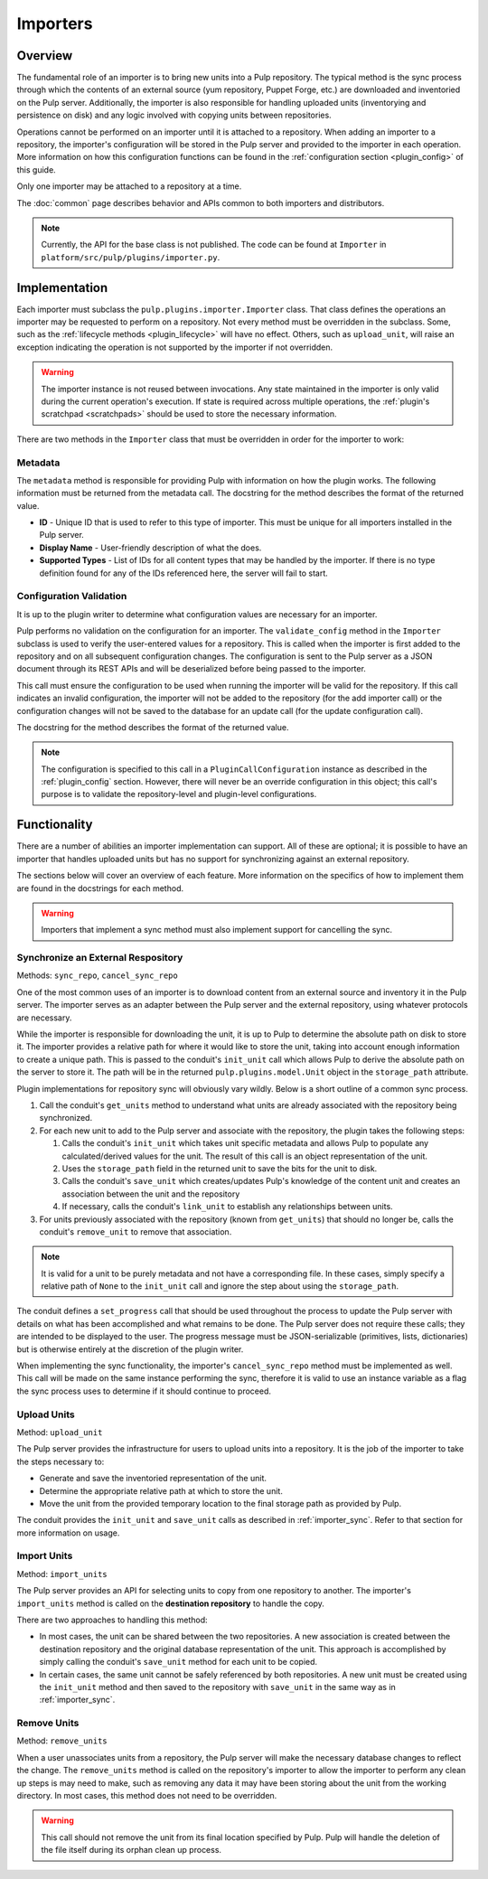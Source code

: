 Importers
=========

Overview
--------

The fundamental role of an importer is to bring new units into a Pulp repository. The typical
method is the sync process through which the contents of an external source (yum repository,
Puppet Forge, etc.) are downloaded and inventoried on the Pulp server. Additionally, the importer
is also responsible for handling uploaded units (inventorying and persistence on disk) and
any logic involved with copying units between repositories.

Operations cannot be performed on an importer until it is attached to a repository. When adding
an importer to a repository, the importer's configuration will be stored in the Pulp server
and provided to the importer in each operation. More information on how this configuration
functions can be found in the :ref:`configuration section <plugin_config>` of this guide.

Only one importer may be attached to a repository at a time.

The :doc:`common` page describes behavior and APIs common to both importers and distributors.

.. note::
  Currently, the API for the base class is not published. The code can
  be found at ``Importer`` in ``platform/src/pulp/plugins/importer.py``.


Implementation
--------------

Each importer must subclass the ``pulp.plugins.importer.Importer`` class. That class defines
the operations an importer may be requested to perform on a repository. Not every method must
be overridden in the subclass. Some, such as the :ref:`lifecycle methods <plugin_lifecycle>`
will have no effect. Others, such as ``upload_unit``, will raise an exception indicating the
operation is not supported by the importer if not overridden.

.. warning::
  The importer instance is not reused between invocations. Any state maintained in the importer
  is only valid during the current operation's execution. If state is required across multiple
  operations, the :ref:`plugin's scratchpad <scratchpads>` should be used to store the necessary
  information.

There are two methods in the ``Importer`` class that must be overridden in order for the
importer to work:

Metadata
^^^^^^^^

The ``metadata`` method is responsible for providing Pulp with information on how the
plugin works. The following information must be returned from the metadata call. The docstring
for the method describes the format of the returned value.

* **ID** - Unique ID that is used to refer to this type of importer. This must be unique
  for all importers installed in the Pulp server.
* **Display Name** - User-friendly description of what the does.
* **Supported Types** - List of IDs for all content types that may be handled by the importer.
  If there is no type definition found for any of the IDs referenced here, the server will
  fail to start.

Configuration Validation
^^^^^^^^^^^^^^^^^^^^^^^^

It is up to the plugin writer to determine what configuration values are necessary for an
importer.

Pulp performs no validation on the configuration for an importer. The ``validate_config``
method in the ``Importer`` subclass is used to verify the user-entered values for a repository.
This is called when the importer is first added to the repository and on all subsequent
configuration changes. The configuration is sent to the Pulp server as a JSON document through its
REST APIs and will be deserialized before being passed to the importer.

This call must ensure the configuration to be used when running the importer will be valid
for the repository. If this call indicates an invalid configuration, the importer will
not be added to the repository (for the add importer call) or the configuration changes
will not be saved to the database for an update call (for the update configuration call).

The docstring for the method describes the format of the returned value.

.. note::
  The configuration is specified to this call in a ``PluginCallConfiguration`` instance
  as described in the :ref:`plugin_config` section. However, there will never be
  an override configuration in this object; this call's purpose is to validate the
  repository-level and plugin-level configurations.


Functionality
-------------

There are a number of abilities an importer implementation can support. All of these are
optional; it is possible to have an importer that handles uploaded units but has no support
for synchronizing against an external repository.

The sections below will cover an overview of each feature. More information on the specifics
of how to implement them are found in the docstrings for each method.

.. warning::
 Importers that implement a sync method must also implement support for cancelling the sync.

.. _importer_sync:

Synchronize an External Respository
^^^^^^^^^^^^^^^^^^^^^^^^^^^^^^^^^^^

Methods: ``sync_repo``, ``cancel_sync_repo``

One of the most common uses of an importer is to download content from an external source
and inventory it in the Pulp server. The importer serves as an adapter between the Pulp
server and the external repository, using whatever protocols are necessary.

While the importer is responsible for downloading the unit, it is up to Pulp to determine
the absolute path on disk to store it. The importer provides a relative path for where it
would like to store the unit, taking into account enough information to create a unique
path. This is passed to the conduit's ``init_unit`` call which allows Pulp to derive the
absolute path on the server to store it. The path will be in the returned
``pulp.plugins.model.Unit`` object in the ``storage_path`` attribute.

Plugin implementations for repository sync will obviously vary wildly. Below is a short
outline of a common sync process.

#. Call the conduit's ``get_units`` method to understand what units are already associated
   with the repository being synchronized.
#. For each new unit to add to the Pulp server and associate with the repository,
   the plugin takes the following steps:

   #. Calls the conduit's ``init_unit`` which takes unit specific metadata and allows Pulp to
      populate any calculated/derived values for the unit. The result of this
      call is an object representation of the unit.
   #. Uses the ``storage_path`` field in the returned unit to save the bits for the
      unit to disk.
   #. Calls the conduit's ``save_unit`` which creates/updates Pulp's knowledge of the content
      unit and creates an association between the unit and the repository
   #. If necessary, calls the conduit's ``link_unit`` to establish any relationships between
      units.

#. For units previously associated with the repository (known from ``get_units``)
   that should no longer be, calls the conduit's ``remove_unit`` to remove that association.

.. note::
  It is valid for a unit to be purely metadata and not have a corresponding file. In these
  cases, simply specify a relative path of ``None`` to the ``init_unit`` call and ignore the
  step about using the ``storage_path``.

The conduit defines a ``set_progress`` call that should be used throughout the process
to update the Pulp server with details on what has been accomplished and what remains to be
done. The Pulp server does not require these calls; they are intended to be displayed to
the user. The progress message must be JSON-serializable (primitives, lists, dictionaries)
but is otherwise entirely at the discretion of the plugin writer.

When implementing the sync functionality, the importer's ``cancel_sync_repo`` method must be
implemented as well. This call will be made on the same instance performing the sync, therefore
it is valid to use an instance variable as a flag the sync process uses to determine if it should
continue to proceed.

Upload Units
^^^^^^^^^^^^

Method: ``upload_unit``

The Pulp server provides the infrastructure for users to upload units into a repository. It is
the job of the importer to take the steps necessary to:

* Generate and save the inventoried representation of the unit.
* Determine the appropriate relative path at which to store the unit.
* Move the unit from the provided temporary location to the final storage path as provided
  by Pulp.

The conduit provides the ``init_unit`` and ``save_unit`` calls as described in :ref:`importer_sync`.
Refer to that section for more information on usage.

Import Units
^^^^^^^^^^^^

Method: ``import_units``

The Pulp server provides an API for selecting units to copy from one repository to another. The
importer's ``import_units`` method is called on the **destination repository** to handle the
copy.

There are two approaches to handling this method:

* In most cases, the unit can be shared between the two repositories. A new association is created
  between the destination repository and the original database representation of the unit. This
  approach is accomplished by simply calling the conduit's ``save_unit`` method for each unit to
  be copied.
* In certain cases, the same unit cannot be safely referenced by both repositories. A new unit
  must be created using the ``init_unit`` method and then saved to the repository with ``save_unit``
  in the same way as in :ref:`importer_sync`.

Remove Units
^^^^^^^^^^^^

Method: ``remove_units``

When a user unassociates units from a repository, the Pulp server will make the necessary database
changes to reflect the change. The ``remove_units`` method is called on the repository's importer
to allow the importer to perform any clean up steps is may need to make, such as removing any
data it may have been storing about the unit from the working directory. In most cases, this method
does not need to be overridden.

.. warning::
 This call should not remove the unit from its final location specified by Pulp. Pulp will handle
 the deletion of the file itself during its orphan clean up process.


